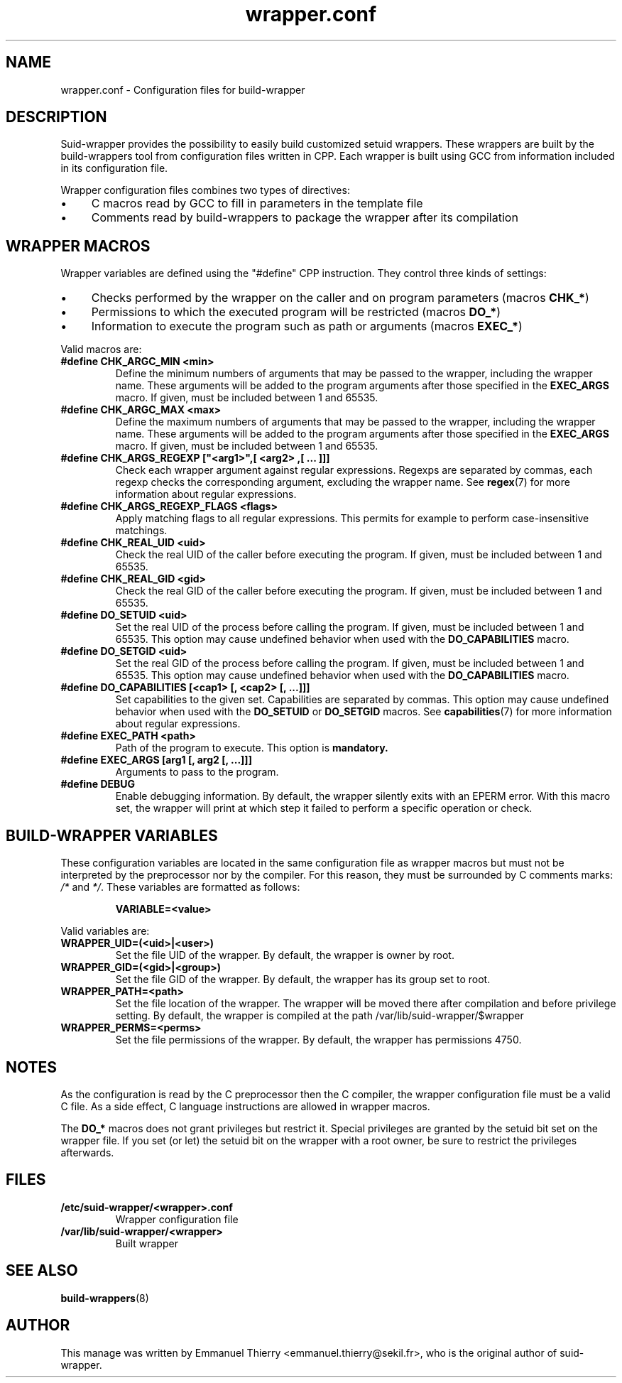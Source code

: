 .TH wrapper.conf 5 2013-12-18 "Suid-wrapper 0.9"
.SH NAME
wrapper.conf - Configuration files for build-wrapper

.SH DESCRIPTION
Suid-wrapper provides the possibility to easily build customized setuid wrappers. These wrappers
are built by the build-wrappers tool from configuration files written in CPP. Each wrapper is built
using GCC from information included in its configuration file.
.P
Wrapper configuration files combines two types of directives:
.IP \(bu 4
C macros read by GCC to fill in parameters in the template file
.IP \(bu 4
Comments read by build-wrappers to package the wrapper after its compilation

.SH WRAPPER MACROS
Wrapper variables are defined using the "#define" CPP instruction. They control three kinds of
settings:
.IP \(bu 4
Checks performed by the wrapper on the caller and on program parameters (macros
.BR CHK_* )
.IP \(bu 4
Permissions to which the executed program will be restricted (macros
.BR DO_* )
.IP \(bu 4
Information to execute the program such as path or arguments (macros
.BR EXEC_* )
.P
Valid macros are:
.TP
.B #define CHK_ARGC_MIN <min>
Define the minimum numbers of arguments that may be passed to the wrapper, including the wrapper
name. These arguments will be added to the program arguments after those specified in the
.B EXEC_ARGS
macro. If given, must be included between 1 and 65535.
.TP
.B #define CHK_ARGC_MAX <max>
Define the maximum numbers of arguments that may be passed to the wrapper, including the wrapper
name. These arguments will be added to the program arguments after those specified in the
.B EXEC_ARGS
macro. If given, must be included between 1 and 65535.
.TP
.B #define CHK_ARGS_REGEXP ["<arg1>",[ "<arg2>",[ ... ]]]
Check each wrapper argument against regular expressions. Regexps are separated by commas, each
regexp checks the corresponding argument, excluding the wrapper name. See
.BR regex (7)
for more information about regular expressions.
.TP
.B #define CHK_ARGS_REGEXP_FLAGS <flags>
Apply matching flags to all regular expressions. This permits for example to perform
case-insensitive matchings.
.TP
.B #define CHK_REAL_UID <uid>
Check the real UID of the caller before executing the program. If given, must be included between
1 and 65535.
.TP
.B #define CHK_REAL_GID <gid>
Check the real GID of the caller before executing the program. If given, must be included between
1 and 65535.
.TP
.B #define DO_SETUID <uid>
Set the real UID of the process before calling the program. If given, must be included between
1 and 65535. This option may cause undefined behavior when used with the
.B DO_CAPABILITIES
macro.
.TP
.B #define DO_SETGID <uid>
Set the real GID of the process before calling the program. If given, must be included between
1 and 65535. This option may cause undefined behavior when used with the
.B DO_CAPABILITIES
macro.
.TP
.B #define DO_CAPABILITIES [<cap1> [, <cap2> [, ...]]]
Set capabilities to the given set. Capabilities are separated by commas. This option may cause undefined behavior when used with the
.B DO_SETUID
or
.B DO_SETGID
macros. See
.BR capabilities (7)
for more information about regular expressions.
.TP
.B #define EXEC_PATH "<path>"
Path of the program to execute. This option is
.B mandatory.
.TP
.B #define EXEC_ARGS [arg1 [, arg2 [, ...]]]
Arguments to pass to the program.
.TP
.B #define DEBUG
Enable debugging information. By default, the wrapper silently exits with an EPERM error. With
this macro set, the wrapper will print at which step it failed to perform a specific operation
or check.

.SH BUILD-WRAPPER VARIABLES
These configuration variables are located in the same configuration file as wrapper macros but
must not be interpreted by the preprocessor nor by the compiler. For this reason, they must be
surrounded by C comments marks:
.I "/*"
and
.IR "*/" .
These variables are formatted as follows:
.IP
.B VARIABLE=<value>
.P
Valid variables are:
.TP
.B WRAPPER_UID=(<uid>|<user>)
Set the file UID of the wrapper. By default, the wrapper is owner by root.
.TP
.B WRAPPER_GID=(<gid>|<group>)
Set the file GID of the wrapper. By default, the wrapper has its group set to root.
.TP
.B WRAPPER_PATH=<path>
Set the file location of the wrapper. The wrapper will be moved there after compilation and before
privilege setting. By default, the wrapper is compiled at the path /var/lib/suid-wrapper/$wrapper
.TP
.B WRAPPER_PERMS=<perms>
Set the file permissions of the wrapper. By default, the wrapper has permissions 4750.

.SH NOTES
As the configuration is read by the C preprocessor then the C compiler, the wrapper configuration
file must be a valid C file. As a side effect, C language instructions are allowed in wrapper
macros.
.P
The
.B DO_*
macros does not grant privileges but restrict it. Special privileges are granted by the setuid
bit set on the wrapper file. If you set (or let) the setuid bit on the wrapper with a root owner,
be sure to restrict the privileges afterwards.

.SH FILES
.TP
.B /etc/suid-wrapper/<wrapper>.conf
Wrapper configuration file
.TP
.B /var/lib/suid-wrapper/<wrapper>
Built wrapper

.SH SEE ALSO
.BR build-wrappers (8)

.SH AUTHOR
This manage was written by Emmanuel Thierry <emmanuel.thierry@sekil.fr>, who is the original author of suid-wrapper.
